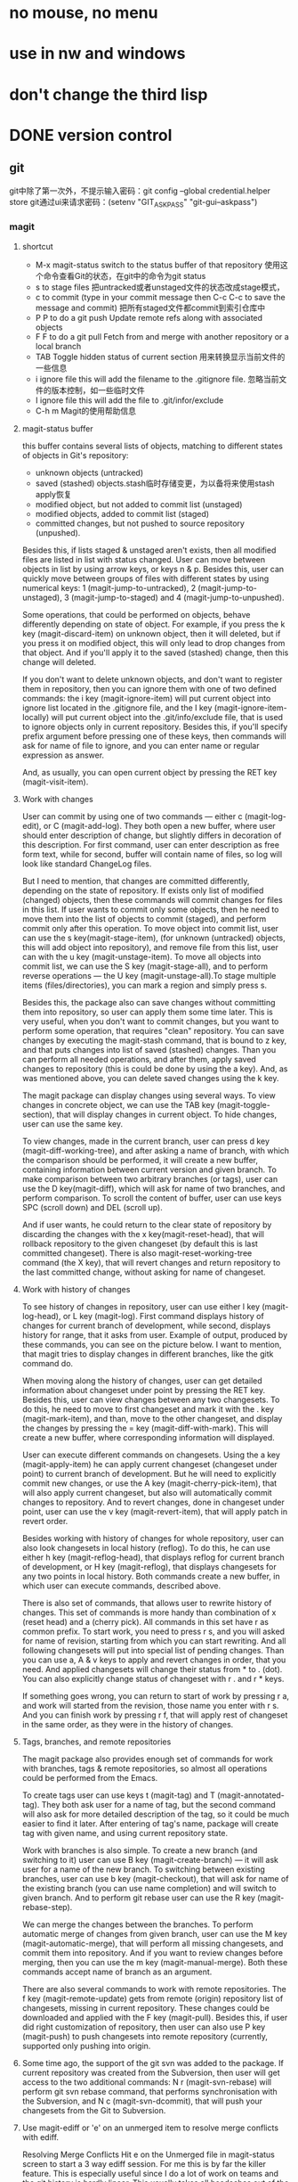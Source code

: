 * no mouse, no menu
* use in nw and windows
* don't change the third lisp






* DONE version control
** git
   git中除了第一次外，不提示输入密码：git config --global credential.helper store
   git通过ui来请求密码：(setenv "GIT_ASKPASS" "git-gui--askpass")
*** magit
**** shortcut
   - M-x magit-status switch to the status buffer of that repository 使用这个命令查看Git的状态，在git中的命令为git status
   - s to stage files 把untracked或者unstaged文件的状态改成stage模式，
   - c to commit (type in your commit message then C-c C-c to save the message and commit)  把所有staged文件都commit到索引仓库中
   - P P to do a git push Update remote refs along with associated objects
   - F F to do a git pull Fetch from and merge with another repository or a local branch
   - TAB  Toggle hidden status of current section 用来转换显示当前文件的一些信息
   - i ignore file this will add the filename to the .gitignore file. 忽略当前文件的版本控制，如一些临时文件
   - I ignore file this will add the file to .git/infor/exclude
   - C-h m Magit的使用帮助信息
     
**** magit-status buffer
    this buffer contains several lists of objects, matching to different states of objects in Git's repository:
    - unknown objects (untracked)
    - saved (stashed) objects.stash临时存储变更，为以备将来使用stash apply恢复
    - modified object, but not added to commit list (unstaged)
    - modified objects, added to commit list (staged)
    - committed changes, but not pushed to source repository (unpushed).
    Besides this, if lists staged & unstaged aren't exists, then all modified files are listed in list with status changed.
User can move between objects in list by using arrow keys, or keys n & p. Besides this, user can quickly move between groups of files with different states by using numerical keys: 1 (magit-jump-to-untracked), 2 (magit-jump-to-unstaged), 3 (magit-jump-to-staged) and 4 (magit-jump-to-unpushed).

	Some operations, that could be performed on objects, behave differently depending on state of object. For example, if you press the k key (magit-discard-item) on unknown object, then it will deleted, but if you press it on modified object, this will only lead to drop changes from that object. And if you'll apply it to the saved (stashed) change, then this change will deleted.

	If you don't want to delete unknown objects, and don't want to register them in repository, then you can ignore them with one of two defined commands: the i key (magit-ignore-item) will put current object into ignore list located in the .gitignore file, and the I key (magit-ignore-item-locally) will put current object into the .git/info/exclude file, that is used to ignore objects only in current repository. Besides this, if you'll specify prefix argument before pressing one of these keys, then commands will ask for name of file to ignore, and you can enter name or regular expression as answer.

	And, as usually, you can open current object by pressing the RET key (magit-visit-item).
	
**** Work with changes
	User can commit by using one of two commands — either c (magit-log-edit), or C (magit-add-log). They both open a new buffer, where user should enter description of change, but slightly differs in decoration of this description. For first command, user can enter description as free form text, while for second, buffer will contain name of files, so log will look like standard ChangeLog files.

	But I need to mention, that changes are committed differently, depending on the state of repository. If exists only list of modified (changed) objects, then these commands will commit changes for files in this list. If user wants to commit only some objects, then he need to move them into the list of objects to commit (staged), and perform commit only after this operation. To move object into commit list, user can use the s key(magit-stage-item), (for unknown (untracked) objects, this will add object into repository), and remove file from this list, user can with the u key (magit-unstage-item). To move all objects into commit list, we can use the S key (magit-stage-all), and to perform reverse operations — the U key (magit-unstage-all).To stage multiple items (files/directories), you can mark a region and simply press s.

	Besides this, the package also can save changes without committing them into repository, so user can apply them some time later. This is very useful, when you don't want to commit changes, but you want to perform some operation, that requires "clean" repository. You can save changes by executing the magit-stash command, that is bound to z key, and that puts changes into list of saved (stashed) changes. Than you can perform all needed operations, and after them, apply saved changes to repository (this is could be done by using the a key). And, as was mentioned above, you can delete saved changes using the k key.

	The magit package can display changes using several ways. To view changes in concrete object, we can use the TAB key (magit-toggle-section), that will display changes in current object. To hide changes, user can use the same key.

	To view changes, made in the current branch, user can press d key (magit-diff-working-tree), and after asking a name of branch, with which the comparison should be performed, it will create a new buffer, containing information between current version and given branch. To make comparison between two arbitrary branches (or tags), user can use the D key(magit-diff), which will ask for name of two branches, and perform comparison. To scroll the content of buffer, user can use keys SPC (scroll down) and DEL (scroll up).

	And if user wants, he could return to the clear state of repository by discarding the changes with the x key(magit-reset-head), that will rollback repository to the given changeset (by default this is last committed changeset). There is also magit-reset-working-tree command (the X key), that will revert changes and return repository to the last committed change, without asking for name of changeset.

**** Work with history of changes
	To see history of changes in repository, user can use either l key (magit-log-head), or L key (magit-log). First command displays history of changes for current branch of development, while second, displays history for range, that it asks from user. Example of output, produced by these commands, you can see on the picture below. I want to mention, that magit tries to display changes in different branches, like the gitk command do.

	When moving along the history of changes, user can get detailed information about changeset under point by pressing the RET key. Besides this, user can view changes between any two changesets. To do this, he need to move to first changeset and mark it with the . key (magit-mark-item), and than, move to the other changeset, and display the changes by pressing the = key (magit-diff-with-mark). This will create a new buffer, where corresponding information will displayed.

	User can execute different commands on changesets. Using the a key (magit-apply-item) he can apply current changeset (changeset under point) to current branch of development. But he will need to explicitly commit new changes, or use the A key (magit-cherry-pick-item), that will also apply current changeset, but also will automatically commit changes to repository. And to revert changes, done in changeset under point, user can use the v key (magit-revert-item), that will apply patch in revert order.

	Besides working with history of changes for whole repository, user can also look changesets in local history (reflog). To do this, he can use either h key (magit-reflog-head), that displays reflog for current branch of development, or H key (magit-reflog), that displays changesets for any two points in local history. Both commands create a new buffer, in which user can execute commands, described above.

	There is also set of commands, that allows user to rewrite history of changes. This set of commands is more handy than combination of x (reset head) and a (cherry pick). All commands in this set have r as common prefix. To start work, you need to press r s, and you will asked for name of revision, starting from which you can start rewriting. And all following changesets will put into special list of pending changes. Than you can use a, A & v keys to apply and revert changes in order, that you need. And applied changesets will change their status from * to . (dot). You can also explicitly change status of changeset with r . and r * keys.

	If something goes wrong, you can return to start of work by pressing r a, and work will started from the revision, those name you enter with r s. And you can finish work by pressing r f, that will apply rest of changeset in the same order, as they were in the history of changes.

**** Tags, branches, and remote repositories
	The magit package also provides enough set of commands for work with branches, tags & remote repositories, so almost all operations could be performed from the Emacs.

	To create tags user can use keys t (magit-tag) and T (magit-annotated-tag). They both ask user for a name of tag, but the second command will also ask for more detailed description of the tag, so it could be much easier to find it later. After entering of tag's name, package will create tag with given name, and using current repository state.

	Work with branches is also simple. To create a new branch (and switching to it) user can use B key (magit-create-branch) — it will ask user for a name of the new branch. To switching between existing branches, user can use b key (magit-checkout), that will ask for name of the existing branch (you can use name completion) and will switch to given branch. And to perform git rebase user can use the R key (magit-rebase-step).

	We can merge the changes between the branches. To perform automatic merge of changes from given branch, user can use the M key (magit-automatic-merge), that will perform all missing changesets, and commit them into repository. And if you want to review changes before merging, then you can use the m key (magit-manual-merge). Both these commands accept name of branch as an argument.

	There are also several commands to work with remote repositories. The f key (magit-remote-update) gets from remote (origin) repository list of changesets, missing in current repository. These changes could be downloaded and applied with the F key (magit-pull). Besides this, if user did right customization of repository, then user can also use P key (magit-push) to push changesets into remote repository (currently, supported only pushing into origin.

**** Some time ago, the support of the git svn was added to the package. If current repository was created from the Subversion, then user will get access to the two additional commands: N r (magit-svn-rebase) will perform git svn rebase command, that performs synchronisation with the Subversion, and N c (magit-svn-dcommit), that will push your changesets from the Git to Subversion.

**** Use magit-ediff or 'e' on an unmerged item to resolve merge conflicts with ediff. 
	Resolving Merge Conflicts Hit e on the Unmerged file in magit-status screen to start a 3 way ediff session. For me this is by far the killer feature. This is especially useful since I do a lot of work on teams and the git history is hardly linear. This usually takes all headaches out of the process.
	
    Magit will set up an ediff with three buffers A, B and C. A and B are the original (conflicting) files, and C is the conflicted merge.Use 'n'/'p' to move to the next/previous conflict, use 'a'/'b' to choose which changes (those in a A or B) should be the ones to keep in the merged file.You can always just switch to buffer C and edit what the merged version should look like.Once you're done resolving all conflicts, just hit 'q' to exit the ediff merging session, ediff will prompt you to save the changes to the merged file. Save them and then move on to the next unmerged file.Once you're done, just stage the resolved versions of the files and continue with your merge or rebase.
	After resolving the conflict, back to M-x magit-status and s on the Unmerge line will stage the result. Committing with c c prompts for a commit message prepared with the list of conflicting files and a relevant comment can be added explaining how the conflict was resolved.

**** magit-log (press l then press another l in magit-status), you can interact with every commit:
	RET to view relevant changes of a commit. A window dedicated to that commit is opened inside Emacs, with commit message and hunks. Press n to move to next hunk and p to move to previous hunk. If you want to jump to a hunk, just move point to that hunk and press RET! Magit can even jump to the exact location of the character in the hunk. magit-status is an excellent way to review your commit before pushing changes, because you can use all the editing power of Emacs in the magit-status buffer.
	
	For each hunk, you can press v to revert if you want to undo some change. After pressing v, magit-status is updated immeidately with the reverted changes and you can stage to amend the current commit. To amend, press C-c C-a. An Emacs window is opened for you to compose the commit message; after done composing, press C-c C-c to commit or C-c C-k to cancel. Then, magit-status shows you two commits: one is unpulled commit (the old commit before amending), one is unpushed commit (the new commit after amending). Press P to open magit-push popup: this buffer lists relevant arguments for pushing a commit. Enter -f to force push to override the old commit and finally press P again to push the new commit to override the old one. Well, if you don't like to amend, you can always push a revert commit.
	
	You can also perform interactive rebase with Magit: from magit-log (with beautiful presentation), move point to a commit you want to rebase. Press E on a commit you want to rebase. A buffer appears similar to when you run git rebase -i <commit_hash>that displays the relevant commits, but the buffer is also interactive. Instead of typing the full word "pick" to pick a commit, you can press k to kill a commit (the commit is crossed out), press e to edit a commit, M-p to move commit up and M-n to move commit down etc... there's a short note below specifies these bindings. After that, C-c C-c to start your interactive rebase session. Keep rebasing then press C-c C-a to amend, then move on to the next commit by pressing R: a menu asks for you to [C]ontinue, [A]bort or keep working in the current commit (I forgot they key binding). After you done your rebasing, force push to override the old commits to amend.

**** Magit branch manager is also very interactive. 
	From magit-status press b to open branch popup buffer; it lists arguments relevant to branch command. Then, press v to select a list of branches (or you can execute the stand alone magit-branch-manager) to open the branch manager. You can select branch simply by moving point to a branch then press RET! No more menially typing on the command line and press TAB. To delete a branch, move point to that branch and press k. As you can see, the same key binding has same meaning: kill, but in many different context. Similarly, D stands for Diff.

**** Precision staging I love git add -p but magit takes it to the next level. 
	After using TAB to expand the diff in the Unstaged area, you can use the usual emacs marking (C-SPC) to select what you want to stage! This is brilliant. For me, many times the diff blocks you can cycle through with n and p are too large or I have gone a while without committing and I'm trying to narrow down code to keep the commit germane. Being able to precisely mark a region and stage it is sooo nice. (edit: likewise, at the magit-status screen you can start a region and select all the filenames you specifically want to stage or unstage wholesale ...)

**** tutorial
- http://ergoemacs.org/emacs/emacs_magit-mode_tutorial.html
- http://jr0cket.co.uk/2012/12/driving-git-with-emacs-pure-magic-with.html.html
- http://jr0cket.co.uk/2012/12/driving-git-with-emacs-part-two-may-log.html.html
- http://magit.vc/manual/magit-refcard.pdf

**** key map
   - M-x magit-status switch to the status buffer of that repository 使用这个命令查看Git的状态，在git中的命令为git status
   - s to stage files 把untracked或者unstaged文件的状态改成stage模式，
   - c to commit (type in your commit message then C-c C-c to save the message and commit)  把所有staged文件都commit到索引仓库中
   - P P to do a git push Update remote refs along with associated objects
   - F F to do a git pull Fetch from and merge with another repository or a local branch
   - TAB  Toggle hidden status of current section 用来转换显示当前文件的一些信息
   - i ignore file this will add the filename to the .gitignore file. 忽略当前文件的版本控制，如一些临时文件
   - I ignore file this will add the file to .git/infor/exclude
   - C-h m Magit的使用帮助信息
   
   - TAB             magit-toggle-section
   - RET             magit-visit-item
   - C-w             magit-copy-item-as-kill
   - C-x             Prefix Command
   - ESC             Prefix Command
   - SPC             magit-show-item-or-scroll-up
   - !               magit-key-mode-popup-running
   - $               magit-display-process
   - +               magit-diff-larger-hunks
   - -               magit-diff-smaller-hunks
   - .               magit-mark-item
   - 0               magit-diff-default-hunks
   - 1               magit-show-level-1
   - 2               magit-show-level-2
   - 3               magit-show-level-3
   - 4               magit-show-level-4
   - :               magit-git-command
   - =               magit-diff-with-mark
   - ?               magit-describe-item
   - A               magit-cherry-pick-item
   - B               magit-key-mode-popup-bisecting
   - C               magit-add-log
   - D               magit-diff
   - E               magit-interactive-rebase
   - F               magit-key-mode-popup-pulling
   - G               magit-refresh-all
   - I               magit-ignore-item-locally
   - L               magit-add-change-log-entry-no-option
   - M               magit-key-mode-popup-remoting
   - P               magit-key-mode-popup-pushing
   - R               magit-rebase-step
   - S               magit-stage-all
   - U               magit-unstage-all
   - X               magit-reset-working-tree
   - ^               magit-goto-parent-section
   - a               magit-apply-item
   - b               magit-key-mode-popup-branching
   - c               magit-log-edit
   - d               magit-diff-working-tree
   - e               magit-ediff
   - f               magit-key-mode-popup-fetching
   - g               magit-refresh
   - h               magit-toggle-diff-refine-hunk
   - i               magit-ignore-item
   - k               magit-discard-item
   - l               magit-key-mode-popup-logging
   - m               magit-key-mode-popup-merging
   - n               magit-goto-next-section
   - o               magit-key-mode-popup-submodule
   - p               magit-goto-previous-section
   - q               magit-quit-session
   - r               magit-key-mode-popup-rewriting
   - s               magit-stage-item
   - t               magit-key-mode-popup-tagging
   - u               magit-unstage-item
   - v               magit-revert-item
   - w               magit-wazzup
   - x               magit-reset-head
   - z               magit-key-mode-popup-stashing
   - DEL             magit-show-item-or-scroll-down
**** TODO Unresolved [/]  
- compare two commit files;
- compare two files in different branch.
- compare two version;
**** Resolved  
- stage individual hunks and parts of hunks in a file.
	emacs init must specify: (prefer-coding-system 'utf-8)
*** git-gutter
** TODO ediff
(setq ediff-split-window-function (quote split-window-horizontally))  将其缺省打开模式改为左右：
* DONE max frame when startup
	(custom-set-variables
		'(initial-frame-alist (quote ((fullscreen . maximized)))))

* DONE modeline
** date time
** line, column
** uniquify file name
** which function
** mode
* DONE switch window
M+num
* [ ] switch buffer
** DONE ace jump buffering(C+x b)
** TODO helm-buffers-list(helm-mini)
** DONE C+x <left>/<right>

* DONE jump or back to recent postion (in buffer or between buffers)
(setq rj-ring-length 1000)
(require 'recent-jump)
(recent-jump-mode);;need hook position move functions 
(define-key global-map [f5] 'recent-jump-backward)
(define-key global-map [f6] 'recent-jump-forward)
* DONE browse dir(dired)
C+x d
* DONE highlight symbol(prev or next)
* DONE ace jump
(define-key global-map (kbd "C-c SPC") 'ace-jump-mode)
* DONE shift line up or down
M-up/down
* DONE line number
* DONE undo redo
(global-set-key (kbd "C-/") 'undo)
(global-set-key (kbd "C-?") 'redo)
* DONE go to last change
http://www.emacswiki.org/emacs/GotoChg
(require 'goto-chg)
(global-set-key (kbd "C-\\") 'goto-last-change)
* DONE undo/redo layout
Navigate window layouts with "C-c <left>" and "C-c <right>"
(global-set-key (kbd "C-x 4 u") 'winner-undo)
(global-set-key (kbd "C-x 4 r") 'winner-redo)
* DONE project(ile)
https://github.com/bbatsov/projectile
*** key(Interactive Commands)
Here's a list of the interactive Emacs Lisp functions, provided by Projectile:
| ;;Keybinding    | Description                                                                                                |
|-----------------+------------------------------------------------------------------------------------------------------------|
| ;;C-c p g       | Display a list of all files at point in the project. With a prefix argument it will clear the cache first. |
| ;;C-c p f       | Display a list of all files in the project. With a prefix argument it will clear the cache first.          |
| ;;C-c p F       | Display a list of all files in all known projects.                                                         |
| ;;C-c p s g     | Run grep on the files in the project.                                                                      |
| ;;M-- C-c p s g | Run grep on projectile-grep-default-files in the project.                                                  |
| ;;C-c p v       | Run vc-dir on the root directory of the project.                                                           |
|                 |                                                                                                            |
|-----------------+------------------------------------------------------------------------------------------------------------|
|                 |                                                                                                            |
| ;;C-c p 4 f     | Jump to a project's file using completion and show it in another window.                                   |
| ;;C-c p 4 g     | Jump to a project's file based on context at point and show it in another window.                          |
| ;;C-c p d       | Display a list of all directories in the project. With a prefix argument it will clear the cache first.    |
| ;;C-c p 4 d     | Switch to a project directory and show it in another window.                                               |
| ;;C-c p 4 a     | Switch between files with the same name but different extensions in other window.                          |
| ;;C-c p T       | Display a list of all test files(specs, features, etc) in the project.                                     |
| ;;C-c p l       | Display a list of all files in a directory (that's not necessarily a project)                              |
| ;;C-c p b       | Display a list of all project buffers currently open.                                                      |
| ;;C-c p 4 b     | Switch to a project buffer and show it in another window.                                                  |
| ;;C-c p 4 C-o   | Display a project buffer in another window without selecting it.                                           |
| ;;C-c p a       | Switch between files with the same name but different extensions.                                          |
| ;;C-c p o       | Runs multi-occur on all project buffers currently open.                                                    |
| ;;C-c p r       | Runs interactive query-replace on all files in the projects.                                               |
| ;;C-c p i       | Invalidates the project cache (if existing).                                                               |
| ;;C-c p R       | Regenerates the projects TAGS file.                                                                        |
| ;;C-c p j       | Find tag in project's TAGS file.                                                                           |
| ;;C-c p k       | Kills all project buffers.                                                                                 |
| ;;C-c p D       | Opens the root of the project in dired.                                                                    |
| ;;C-c p e       | Shows a list of recently visited project files.                                                            |
| ;;C-c p E       | Opens the .dirs-local.el file of the project.                                                              |
| ;;C-c p s s     | Runs ag on the project. Requires the presence of ag.el.                                                    |
| ;;C-c p !       | Runs shell-command in the root directory of the project.                                                   |
| ;;C-c p &       | Runs async-shell-command in the root directory of the project.                                             |
| ;;C-c p c       | Runs a standard compilation command for your type of project.                                              |
| ;;C-c p P       | Runs a standard test command for your type of project.                                                     |
| ;;C-c p t       | Toggle between an implementation file and its test file.                                                   |
| ;;C-c p 4 t     | Jump to implementation or test file in other window.                                                       |
| ;;C-c p z       | Adds the currently visited file to the cache.                                                              |
| ;;C-c p p       | Display a list of known projects you can switch to.                                                        |
| ;;C-c p S       | Save all project buffers.                                                                                  |
| ;;C-c p m       | Run the commander (an interface to run commands with a single key).                                        |
| ;;C-c p ESC     | Switch to the most recently selected Projectile buffer.                                                    |

If you ever forget any of Projectile's keybindings just do a:
C-hc p C-h
You can change the default keymap prefix C-c p like this:

(setq projectile-keymap-prefix (kbd "C-c C-p"))
It is also possible to add additional commands to projectile-command-map referenced by the prefix key in projectile-mode-map. You can even add an alternative prefix for all commands. Here's an example that adds super-p as the extra prefix:

(define-key projectile-mode-map (kbd "s-p") 'projectile-command-map)
You can also bind the projectile-command-map to any other map you'd like (including the global keymap). Prelude does this for its prelude-mode-map.

For some common commands you might want to take a little shortcut and leverage the fairly unused Super key (by default Command on Mac keyboards and Windows on Win keyboards). Here's something you can add to your Emacs config:

(define-key projectile-mode-map [?\s-d] 'projectile-find-dir)
(define-key projectile-mode-map [?\s-p] 'projectile-switch-project)
(define-key projectile-mode-map [?\s-f] 'projectile-find-file)
(define-key projectile-mode-map [?\s-g] 'projectile-grep)
Note that the Super keybindings are not usable in Windows. Emacs Prelude already adds those extra keybindings.
*** function:
- jump to a file in project
- jump to files at point in project
- jump to a directory in project
- jump to a file in a directory
- jump to a project buffer
- jump to a test in project
- toggle between files with same names but different extensions (e.g. .h <-> .c/.cpp, Gemfile <-> Gemfile.lock)
- toggle between code and its test (e.g. main.service.js <-> main.service.spec.js)
- jump to recently visited files in the project
- switch between projects you have worked on
- kill all project buffers
- replace in project
- multi-occur in project buffers
- grep in project
- regenerate project etags or gtags (requires ggtags).
- visit project in dired
- run make in a project with a single key chord
  
*** Basic setup
(projectile-global-mode)
If you're going to use the default ido completion it's extremely highly recommended that you install the optional 
flx-ido package, which provides a much more powerful alternative to ido's built-in flex matching.

*** Indexing method

Projectile has two modes of operation - one is portable and is implemented in Emacs Lisp(therefore it's native to Emacs and is known as the native indexing method) and the other relies on external commands like find, git, etc to obtain the list of files in a project.

Since the native indexing mode is much slower, by default the second method is used on all operating systems except Windows. To force the use of native indexing in operating systems other than Windows:

(setq projectile-indexing-method 'native)
To force the use of external indexing in Windows:

(setq projectile-indexing-method 'alien)
This can speed up Projectile in Windows significantly. The disadvantage of this method is that it's not well supported on Windows systems. If there's problem, you can always use native indexing mode.

*** Caching

**** Project files

Since indexing a big project is not exactly quick (especially in Emacs Lisp), Projectile supports caching of the project's files. The caching is enabled by default whenever native indexing is enabled.

To enable caching unconditionally use this snippet of code:

(setq projectile-enable-caching t)
At this point you can try out a Projectile command such as C-c p f (M-x projectile-find-file RET).

Running C-u C-c p f will invalidate the cache prior to prompting you for a file to jump to.

Pressing C-c p z will add the currently visited file to the cache for current project. Generally files created outside Emacs will be added to the cache automatically the first time you open them.

The project cache is persistent and will be preserved during Emacs restarts.

You can purge an individual file from the cache with M-x projectile-purge-file-from-cache or an entire directory with M-x projectile-purge-dir-from-cache.

**** File exists cache

Projectile does many file existence checks since that is how it identifies a project root. Normally this is fine, however in some situations the file system speed is much slower than usual and can make emacs "freeze" for extended periods of time when opening files and browsing directories.

The most common example would be interfacing with remote systems using TRAMP/ssh. By default all remote file existence checks are cached

To disable remote file exists cache that use this snippet of code:

(setq projectile-file-exists-remote-cache-expire nil)
To change the remote file exists cache expire to 10 minutes use this snippet of code:

(setq projectile-file-exists-remote-cache-expire (* 10 60))
You can also enable the cache for local file systems, that is normally not needed but possible:

(setq projectile-file-exists-local-cache-expire (* 5 60))

*** Using Projectile everywhere

If you want Projectile to be usable in every directory (even without the presence of project file):

(setq projectile-require-project-root nil)
This might not be a great idea if you start Projectile in your home folder for instance. :-)

*** Switching projects

When running projectile-switch-project (C-c p p) Projectile invokes the command specified in projectile-switch-project-action (by default it is projectile-find-file).

Depending on your personal workflow and habits, you may prefer to alter the value of projectile-switch-project-action:

projectile-find-file

This is the default. With this setting, once you have selected your project via Projectile's completion system (see below), you will remain in the completion system to select a file to visit. projectile-find-file is capable of retrieving files in all sub-projects under the project root, such as Git submodules. Currently, only Git is supported. Support for other VCS will be added in the future.

projectile-find-file-in-known-projects

Similar to projectile-find-file but lists all files in all known projects. Since the total number of files could be huge, it is beneficial to enable caching for subsequent usages.

projectile-find-file-dwim

If point is on a filepath, Projectile first tries to search for that file in project:

If it finds just a file, it switches to that file instantly. This works even if the filename is incomplete, but there's only a single file in the current project that matches the filename at point. For example, if there's only a single file named "projectile/projectile.el" but the current filename is "projectile/proj" (incomplete), projectile-find-file still switches to "projectile/projectile.el" immediately because this is the only filename that matches.

If it finds a list of files, the list is displayed for selecting. A list of files is displayed when a filename appears more than one in the project or the filename at point is a prefix of more than two files in a project. For example, if `projectile-find-file' is executed on a filepath like "projectile/", it lists the content of that directory. If it is executed on a partial filename like "projectile/a", a list of files with character 'a' in that directory is presented.

If it finds nothing, display a list of all files in project for selecting.

projectile-dired

(setq projectile-switch-project-action 'projectile-dired)
With this setting, once you have selected your project, the top-level directory of the project is immediately opened for you in a dired buffer.

projectile-find-dir

(setq projectile-switch-project-action 'projectile-find-dir)
With this setting, once you have selected your project, you will remain in Projectile's completion system to select a sub-directory of your project, and then that sub-directory is opened for you in a dired buffer. If you use this setting, then you will probably also want to set

(setq projectile-find-dir-includes-top-level t)
in order to allow for the occasions where you want to select the top-level directory.

*** Completion Options

**** Ido

By default Projectile uses ido as its completion system. ido is extremely popular and it is built into Emacs.

As already noted above if you're going to use the ido completion it's extremely highly recommended that you install the optional flx-ido package, which provides a much more powerful alternative to ido's built-in flex matching.

**** Basic (Emacs's default)

If you don't like ido and grizzl you can use regular completion:

(setq projectile-completion-system 'default)
You might want to combine default completion with icomplete-mode for optimum results.

**** Custom Completion Function

You can also set projectile-completion-system to a function:

(setq projectile-completion-system 'my-custom-completion-fn)
(setq projectile-completion-system
      (lambda (prompt choices)
        ;; ...
        ))
An example of a custom completion function is this one, which only show the file name (not including path) and if the file selected is not unique, another completion with names relative to project root appears.

**** Regenerate tags

To be able to regenerate a project's tags via projectile-tags-command, you should install and add to the PATH Exuberant Ctags instead of a plain ctags, which ships with Emacs distribution.

*** Ignoring files

If you'd like to instruct Projectile to ignore certain files in a project, when indexing it you can do so in the .projectile file by adding each path to ignore, where the paths all are relative to the root directory and start with a slash. Everything ignored should be preceded with a - sign. Alternatively, not having any prefix at all also means to ignore the directory or file pattern that follows. Here's an example for a typical Rails application:

-/log
-/tmp
-/vendor
-/public/uploads
This would ignore the folders only at the root of the project. Projectile also supports relative pathname ignores:

-tmp
-*.rb
-*.yml
-models
You can also ignore everything except certain subdirectories. This is useful when selecting the directories to keep is easier than selecting the directories to ignore, although you can do both. To select directories to keep, that means everything else will be ignored.

Example:

+/src/foo
+/tests/foo
Keep in mind that you can only include subdirectories, not file patterns.

If both directories to keep and ignore are specified, the directories to keep first apply, restricting what files are considered. The paths and patterns to ignore are then applied to that set.

*** Customizing project root files

You can set the values of projectile-project-root-files, projectile-project-root-files-top-down-recurring, projectile-project-root-files-bottom-up and projectile-project-root-files-functions to customize how project roots are identified.

To customize project root files settings:

M-x customize-group RET projectile RET

*** File-local project root definitions

If you want to override the projectile project root for a specific file, you can set the file-local variable projectile-project-root. This can be useful if you have files within one project that are related to a different project (for instance, Org files in one git repo that correspond to other projects).

*** Storing project settings

From project to project some things may differ even in same language - different coding styles, separate auto-completion sources, etc. If you need to set some variables according to selected project, you can use standard Emacs feature called Per-Directory Local Variables. To use it you must create file named .dir-locals.el inside project directory. This file must contain something like this:

((nil . ((secret-ftp-password . "secret")
         (compile-command . "make target-x")
         (eval . (progn
                   (defun my-project-specific-function ()
                     ;; ...
                     ))))
 (c-mode . (c-file-style . "BSD")))
The top-level alist member referenced with the key nil applies to the entire project. A key with the name eval will evaluate its arguments. In the example above, this is used to create a function. It could also be used to e.g. add such a function to a key map.

You can also quickly visit the the .dir-locals.el file with C-c p E (M-x projectile-edit-dir-locals RET).

Here are a few examples of how to use this feature with Projectile.

*** Configuring Projectile's Behavior

Projectile offers many customizable variables (via defcustom) that allows us to customize its behavior. Because of how dir-locals.el works, it can be used to set these customizations on a per-project basis.

You could enable caching for a project in this way:

((nil . ((projectile-enable-caching . t))))
If one of your projects had a file that you wanted Projectile to ignore, you would customize Projectile by:

((nil . ((projectile-globally-ignored-files . '("MyBinaryFile")))))
If you wanted to wrap the git command that Projectile uses to find list the files in you repository, you could do:

((nil . ((projectile-git-command . "/path/to/other/git ls-files -zco --exclude-standard"))))
If you want to use a different project name than how Projectile named your project, you could customize it with the following:

((nil . ((projectile-project-name . "your-project-name-here"))))

*** Configure a Project's Compilation, Test and Run commands

There are a few variables that are intended to be customized via .dir-locals.el.

for compilation - projectile-project-compilation-cmd
for testing - projectile-project-test-cmd
for running - projectile-project-run-cmd
They're all set to nil by default, but by setting them you'll override the default commands per each supported project type. These variables can be strings to run external commands or Emacs Lisp functions:

(setq projectile-test-cmd #'custom-test-function)

*** Idle Timer

Projectile can be configured to run the hook projectile-idle-timer-hook every time Emacs is in a project and has been idle for projectile-idle-timer-seconds seconds (default is 30 seconds). To enable this feature, run:

M-x customize-group RET projectile RET
and set projectile-enable-idle-timer to non-nil. By default, projectile-idle-timer-hook runs projectile-regenerate-tags. Add additional functions to the hook using add-hook:

(add-hook 'projectile-idle-timer-hook 'my-projectile-idle-timer-function)

*** Mode line indicator

By default the minor mode indicator of Projectile appears in the form " Projectile[ProjectName]". This is configurable via the custom variable projectile-mode-line, which expects a sexp like '(:eval (format " Proj[%s]" (projectile-project-name))).

The project name will not appear by default when editing remote files (via TRAMP), as recalculating the project name (this is done on every keystroke) is a fairly slow operation there.

*** Extensions

There are a number of packages that built on top of the basic functionality provided by Projectile:

helm-projectile provides Helm integration
persp-projectile provides perspective.el integration
projectile-rails provides extra functionality for Ruby on Rails projects

*** Caveats
Some operations like search (grep) depend (presently) on external utilities such as find.

http://iqbalansari.github.io/blog/2014/02/22/switching-repositories-with-magit/
* DONE change font size
  (global-set-key (kbd "C-=") 'text-scale-increase)
  (global-set-key (kbd "C--") 'text-scale-decrease)
* DONE theme, stripe
* DONE session
* DONE server mode
win7 shortcut menu regedit:
HKEY_CLASSES_ROOT\*\shell\Edit with Emacs\command
default value: "path\to\emacsclientw.exe" --no-wait --alternate-editor="path\to\runemacs.exe" "%1"
* DONE open recent files
(global-set-key "\C-x\ \C-r" 'recentf-open-files)
* DONE rotate buffer
M-x rotate-windows
* DONE covert code between dos and unit
;convert a buffer from dos ^M end of lines to unix end of lines
dos2unix
;vice versa
unix2dos
* DONE rectangle block矩形块操作
C-x r k cut 
C-x r y paste  
C-x r o insert rectangle block  
C-x r c clear  
C-x r t insert text
* DONE helm
** DONE key
| Key Binding | Command                         | Description                                                                                       |
| M-x         | helm-M-x                        | List commands                                                                                     |
| C-c i       | helm-imenu                      | list function                                                                                     |
| C-c h i     | helm-semantic-or-imenu          | Helm interface to semantic/imenu                                                                  |
| M-y         | helm-show-kill-ring             | Shows the content of the kill ring                                                                |
| C-x b       | helm-mini                       | Shows open buffers, recently opened files                                                         |
| C-c h o     | helm-occur                      | Similar to occur                                                                                  |
| C-x C-f/C-o | helm-find-files                 | The helm version for find-file, same as ffap                                                      |
| C-z/C-j/TAB | persistent action               | expand the name when helm-find-files                                                              |
| C-s         | helm-ff-run-grep                | Run grep from within helm-find-files                                                              |
| C-'         | ace-jump-helm-line              |                                                                                                   |
| M-i         | helm-swoop                      | When doing isearch, hand the word over to helm-swoop.(or:From helm-swoop to helm-multi-swoop-all) |
| M-I         | helm-swoop-back-to-last-point   |                                                                                                   |
| C-r         | helm-previous-line              | in swoop                                                                                          |
| C-s         | helm-next-line                  | in swoop                                                                                          |
| C-x <n>     |                                 | jumps to before the hightlighted line.                                                            |
| C-c <n>     |                                 | jumps to after the highlighted line.                                                              |
|             |                                 |                                                                                                   |
|-------------+---------------------------------+---------------------------------------------------------------------------------------------------|
|             |                                 |                                                                                                   |
| C-c h m     | helm-man-woman                  | Jump to any man entry                                                                             |
| C-c h /     | helm-find                       | Helm interface to find                                                                            |
| C-c h l     | helm-locate                     | Helm interface to locate                                                                          |
| C-c h a     | helm-apropos                    | Describes commands, functions, variables,                                                         |
| C-c h h g   | helm-info-gnus                  |                                                                                                   |
| C-c h h i   | helm-info-at-point              |                                                                                                   |
| C-c h h r   | helm-info-emacs                 |                                                                                                   |
| C-c h <tab> | helm-lisp-completion-at-point   | Provides a list of available functions                                                            |
| C-c h b     | helm-resume                     | Resumes a previous helm session                                                                   |
| C-h SPC     | helm-all-mark-rings             | Views content of local and global mark rings                                                      |
| C-c h r     | helm-regex                      | Visualizes regex matches                                                                          |
| C-c h x     | helm-register                   | Shows content of registers                                                                        |
| C-c h t     | helm-top                        | Helm interface to top                                                                             |
| C-c h s     | helm-surfraw                    | Command line interface to many web search engines                                                 |
| C-c h g     | helm-google-suggest             | Interactively enter search terms and get results from Google in helm buffer                       |
| C-c h c     | helm-color                      | Lists all available faces                                                                         |
| C-c h M-:   | helm-eval-expression-with-eldoc | Get instant results for emacs lisp expressions in the helm buffer                                 |
| C-c h C-,   | helm-calcul-expression          | Helm interface to calc                                                                            |
| C-c C-l     | helm-eshell-history             | Interface to eshell history                                                                       |
| C-c C-l     | helm-comint-input-ring          | Interface to shell history                                                                        |
| C-c C-l     | helm-mini-buffer-history        | Interface to mini-buffer history                                                                  |
grep in buffer:
helm-buffers-list, but it's almost the same as helm-mini. The only difference is that helm-buffers-list uses ido-virtual-buffers for listing recently used files, 
while helm-mini uses recentf.
All the C buffers are selected using the pattern *C. In the demo, I also select Tcl buffers with *Tcl and then switched back to C buffers with *C.
I only want to have buffers that contains only the string crash. To do that, I add a space, then add the pattern @crash. After the initial search pattern,
 I hand over the current highlighting buffer to helm-moccur (moccur with Helm interface) using C-s. Candidates can be filtered gradually by adding more pattern, i.e.
 I added memory to filtered down to buffers that contain the string "memory" among the buffers that are containing crash. 
You can also mark multiple with C-SPC or mark all buffers with M-a to search all listing buffers in helm-mini.
As you can see, as you filtered out, the number of candidates decreases, as displayed in the modeline.
At the end, there were 12 buffers remained as the result of filtering, down from the total 253 buffers.
** DONE persistent action
;; For find-file etc.
(define-key helm-read-file-map (kbd "TAB") 'helm-execute-persistent-action)
;; For helm-find-files etc.
(define-key helm-find-files-map (kbd "TAB") 'helm-execute-persistent-action)

persistent-action means execute an action without quitting helm-session.
If the source have no defined persistent-action defined, the first
action is executed instead.

The main persistent action is bound to C-z, however many sources have
other persistent actions bound to differents keys.

For `helm-find-files', on a regular file, first hit on C-z expand the
file name, second hit open the file and display buffer in the other
window and third hit kill the buffer (unless it was already open before
starting helm session).
While in `helm-find-files' session hit C-c ? for more infos
** DONE ace-jump-helm-line
(global-set-key (kbd "C-'") 'ace-jump-helm-line)
** DONE helm-occur(moccur)
(global-set-key (kbd "C-c h o") 'helm-occur)
** DONE helm-browse-killring
(global-set-key (kbd "M-y") 'helm-show-kill-ring)
** DONE helm-swoop
*** key
(require 'helm-swoop)
(global-set-key (kbd "M-i") 'helm-swoop)
(global-set-key (kbd "M-I") 'helm-swoop-back-to-last-point)
(global-set-key (kbd "C-c M-i") 'helm-multi-swoop)
(global-set-key (kbd "C-x M-i") 'helm-multi-swoop-all)

;; When doing isearch, hand the word over to helm-swoop
(define-key isearch-mode-map (kbd "M-i") 'helm-swoop-from-isearch)
;; From helm-swoop to helm-multi-swoop-all
(define-key helm-swoop-map (kbd "M-i") 'helm-multi-swoop-all-from-helm-swoop)

;; Move up and down like isearch
(define-key helm-swoop-map (kbd "C-r") 'helm-previous-line)
(define-key helm-swoop-map (kbd "C-s") 'helm-next-line)
(define-key helm-multi-swoop-map (kbd "C-r") 'helm-previous-line)
(define-key helm-multi-swoop-map (kbd "C-s") 'helm-next-line)

*** Feature
Culling all lines in buffer with your input
Highlight multiple matched pattern
Jumping line to line according to list buffer's move
Cache result until modifies the buffer
Go back to the last line
Multi separated line culling
Culling lines are editable
*** Usage
Now helm-swoop has several ways:

M-x helm-swoop when region active
M-x helm-swoop when the cursor is at any symbol
M-x helm-swoop when the cursor is not at any symbol
M-3 M-x helm-swoop or C-u 5 M-x helm-swoop multi separated line culling
M-x helm-multi-swoop multi-occur like feature
M-x helm-multi-swoop-all apply all buffers
C-u M-x helm-multi-swoop apply last selected buffers from the second time
M-x helm-multi-swoop-org apply to all org-mode buffers
M-x helm-multi-swoop-current-mode apply to all buffers with the same major-mode as the current buffer
M-x helm-swoop-same-face-at-point list lines have the same face at the cursor is on
During isearch M-i to hand the word over to helm-swoop
During helm-swoop M-i to hand the word over to helm-multi-swoop-all
While doing helm-swoop press C-c C-e to edit mode, apply changes to original buffer by C-x C-s
It's able to use words within a region or a word at symbol as search query when it called. Also use a keybind you set just type like M-i instead of M-x helm-swoop.

*** Edit mode
While doing helm-swoop type C-c C-e to enter the edit mode. Before enter the edit mode, you can choose some lines marked by C-SPC or M-SPC to edit. Apply changes to original buffer type C-x C-s.

*** Across multiple buffers

M-x helm-multi-swoop

Select any buffers by [C-SPC] or [M-SPC]
Press [RET] to start helm-multi-swoop
helm-multi-swoop

M-x helm-multi-swoop-all
Skip select phase and apply all buffers.

C-u M-x helm-multi-swoop
Skip select phase and apply last selected buffers, if you have done helm-multi-swoop before.

M-x helm-multi-swoop-org
Skip the select phase and apply to all org-mode buffers

M-x helm-multi-swoop-current-mode
Skip the select phase and apply to all buffers with the same major mode as the current buffer

*** Multiline behavior
M-4 M-x helm-swoop or C-u 4 M-x helm-swoop
** DONE linum-relative
(helm-linum-relative-mode 1)  enables linum-relative in helm. 
Helm buffers then display nine numbered candidates before an after the current selection (highlighted line).
C-x <n>  jumps to before, and  C-c <n>  jumps to after the highlighted line.
** DONE helm-projectile
*** key
| Key Binding | Command                                     | Description                                                  |
| C-c p h     | helm-projectile                             | Helm interface to projectile                                 |
|             | helm-projectile-switch-to-buffer            |                                                              |
|             | helm-projectile-find-file                   |                                                              |
|             | helm-projectile-switch-project              |                                                              |
| C-c p g     | helm-projectile-find-file-dwim              | Find file based on context at point                          |
|             |                                             |                                                              |
|-------------+---------------------------------------------+--------------------------------------------------------------|
| C-c p p     | helm-projectile-switch-project              | Switches to another projectile project                       |
| C-c p f     | helm-projectile-find-file                   | Lists all files in a project                                 |
| C-c p F     | helm-projectile-find-file-in-known-projects | Find file in all known projects                              |
| C-c p d     | helm-projectile-find-dir                    | Lists available directories in current project               |
| C-c p e     | helm-projectile-recentf                     | Lists recently opened files in current project               |
| C-c p a     | helm-projectile-find-other-file             | Switch between files with same name but different extensions |
| C-c p i     | projectile-invalidate-cache                 | Invalidate cache                                             |
| C-c p z     | projectile-cache-current-file               | Add the file of current selected buffer to cache             |
| C-c p b     | helm-projectile-switch-to-buffer            | List all open buffers in current project                     |
| C-c p s g   | helm-projectile-grep                        | Searches for symbol starting from project root               |
| C-c p s a   | helm-projectile-ack                         | Same as above but using ack                                  |
| C-c p s s   | helm-projectile-ag                          | Same as above but using ag                                   |
** CANCELED helm-ls-git
** BUG helm-gtags
helm-gtags-pop-stack cann't work.
* DONE ace-isearch
(global-set-key (kbd "C-f") 'isearch-forward)
* DONE isearch
search symbol at current point: C-s C-w / C- r C-w
* DONE ggtags
** Preparation
run gtags at root directory of source code.
** key
- "M-." ggtags-find-tag-dwim  to find the tag at point.
- "M-]" ggtags-find-reference
- "C-M-." ggtags-find-tag-regexp
- "M-," find next same name symbol
- "M-*" go to last postion(press M-. place)
When a search finds multiple matches, a buffer named *ggtags-global* is popped up and 
ggtags-navigation-mode is turned on to facilitate locating the right match. 
ggtags-navigation-mode makes a few commands in the *ggtags-global* buffer globally accessible:
- M-n Move to the next match.
- M-p Move to the previous match.
- M-} Move to next file.
- M-{ Move to previous file.
- M-= Move to the file where navigation session starts.
- M-< Move to the first match.
- M-> Move to the last match.
- C-M-s or M-s s Use isearch to find the match.
- RET Found the right match so exit navigation mode. Resumable by M-, (tags-loop-continue).
- M-* Abort and go back to the location where the search was started.
** find tag
M-.
** jump back
M-*
** find refrence
M-]
* DONE find file(ffap)
|               | ffap           | find file      |
|---------------+----------------+----------------|
| in projectile | C-c p g        | C-c p h        |
| no projectile | M-x ffap       | helm-find-file |
|               | helm-find-file |                |
* DONE visual-line-mode
(setq global-visual-line-mode t)
* DONE parentheses
** DONE hightlighting parentheses
(show-paren-mode t)
** DONE match
smartparens
* DONE moccur
same as helm-swoop, so i do not use it.
* DONE plugin(package) manager, update plugin
M-x package-refresh-contents RET
M-x package-install RET xxx RET
M-x package-list-packages RET
* DONE autocomplete
* DONE list
** DONE file
helm-projectile C-c p h
** DONE function
C-c i
* DONE emacs-zoom-window
(global-set-key (kbd "C-x C-z") 'zoom-window-zoom)
* ediff
Ediff 比较的项目有：( 可用 M-x 来启动 )
| 比较项目                                       | 说明                                                                                                                       |
| ediff-regions-linewise, ediff-regions-         | 询问两个缓冲区的名字，然后比较相应的区域。不过你只能在每一个缓冲区中选定一个区域，                                         |
|                                                | 而不能比较一个文件缓冲区的两个区域。                                                                                       |
| ediff-buffers                                  | 询问两个缓冲区的名字，然后比较                                                                                             |
| ediff-files                                    | 询问两个文件的名字，加载之，然后比较                                                                                       |
| ediff-windows-linewise, ediff-windows-wordwise | 让你选两个窗口，然后比较窗口的内容。 -linewise- 函数比 -wordwise- 函数要快，                                               |
|                                                | 但另一方面， -wordwise- 工作方式更好，尤其是小区域作业时。 -linewise- 一行一行地比较， -wordwise- 一个单词一个单词地比较。 |
一些Ediff 控制命令
在 control buffer 中，按键。
| 快捷键         | 命令                              | 说明                                                                 |
| q              | ediff-quit                        | 关闭 ediff control buffer， 并退出 ediff                             |
| Space 或 n     | ediff-next-difference             | 下一个差异处                                                         |
| Del 或 p       | ediff-previous-difference         | 上一个差异处                                                         |
| [n]j           | ediff-jump-to-difference          | 有数字前缀 [n] 修饰，第n个差异处,n可为负数                           |
| v 或 C-v       | ediff-scroll-vertically           | 所有缓冲区同步向下滚动                                               |
| V 或 M-v       | ediff-scroll-vertically           | 所有缓冲区同步向上滚动                                               |
| <              | ediff-scroll-horizontally         | 所有缓冲区同步向左滚动                                               |
| >              | ediff-scroll-horizontally         | 所有缓冲区同步向右滚动                                               |
| (vertical bar) | ediff-toggle-split                | 切换缓冲区布局方式, 水平和竖直                                       |
| m              | ediff-toggle-wide-display         | 在正常 frame 大小和最大化之间切换                                    |
| a              | ediff-copy-A-to-B                 | 把Buffer-A的内容复制到Buffer-B                                       |
| b              | ediff-copy-B-to-A                 | 把Buffer-B的内容复制到Buffer-A                                       |
| r a 或 r b     | ediff-restore-diff                | 恢复 Buffer-A 或 Buffer-B 差异区域中的被修改的内容                   |
| A 或 B         | ediff-toggle-read-only            | 切换 Buffer-A 或 Buffer-B 的只读状态                                 |
| g a 或 g b     | ediff-jump-to-difference-at-point | 根据光标在缓冲区中的位置，设置一个离它们最近的差异区域为当前活动区域 |
| C-l            | ediff-recenter                    | 恢复先前的所有缓冲区比较的高亮差异区。                               |
| !              | ediff-update-diffs                | 重新比较并高亮差异区域                                               |
| w a 或 w b     | ediff-save-buffer                 | 保存 Buffer-A 或 Buffer-B 到磁盘                                     |
| E              | ediff-documentation               | 打开 Ediff 文档                                                      |
| z              | ediff-suspend                     | 关闭 ediff control buffer, 只是挂起，可在以后恢复 ediff 状态         |
比较三个文件
此种需要大都发生在两个文件共有一个原始的文件。假设 C —> A, C —> B. A与B可能都对C进行了修改，你需要知晓，究竟A和B哪个对C做了什么修改。此时就需要比较三个文件了。
假如A有一部分内容，而在B中不存在，可能是下列两种情况之一：
- A 中增添了这部分内容
- B 中删除了这部分内容
你就应该比较A B C 三个文件来确定究竟是哪种情况。
操作
有两个函数
| 函数           | 说明           |
| ediff-files3   | 比较三个文件   |
| ediff-buffers3 | 比较三个缓冲区 |
具体操作
比较两个文件或缓冲区的所有操作，几乎都适于三个比较。不过在进行缓冲区差异区从A到B拷贝的操作略有不同：
| 快捷键 | 说明                        |
| cb     | 将 Buffer-C 拷贝到 Buffer-A |
| ab     | 将 Buffer-A 拷贝到 Buffer-B |
以此类推，在 Buffer-A , Buffer-B, Buffer-C之间的操作可以很容易猜出。
Ediff Session
你可能同时要比较好多对文件，你可以同时拥有多个 Ediff Session 。按 z 挂起当前 Ediff session ,然后启动另一个 Ediff session 就可以了。 此时，在 control buffer 中按 R 或是按下 M-x eregistry, 将会打开一个 *Ediff Registry* 的缓冲区，此缓冲区包含当前运行的所有 Ediff Sessions.可以选择一个 Ediff session 来进入。
合并文件
比较文件目录
与版本控制系统(VC) 一块儿工作
* map key in init-key.el
* cua, shift key for select.
https://www.zhihu.com/question/27478438/answer/59796810
(defun cua-or-multicursor ()
  (interactive)
  (if (use-region-p)
      (mc/edit-lines)
    (cua-rectangle-mark-mode)))
;; http://emacs.stackexchange.com/a/9916/514
(eval-after-load "multiple-cursors-core"
  (lambda ()
     (add-to-list 'mc--default-cmds-to-run-once 'cua-or-multicursor)))
* CANCELED flymake
* CANCELED tramp
* language mode
** c/c++
** txt
** org
* w3m open link
* speedbar
* dictionary
* CANCELED ido(disable), smex
** find file
** grep content
** switch
* TODO org
** TODO 1 配置
把下面几行加到 .emacs 文件里。后三行是为命令定义全局快捷键――请改成适合你自己的。
#+BEGIN_EXAMPLE
;; The following lines are always needed. Choose your own keys.
(add-to-list 'auto-mode-alist '("\\.org\\'" . org-mode))
(add-hook 'org-mode-hook 'turn-on-font-lock) ; not needed when global-font-lock-mode is on
(global-set-key "\C-cl" 'org-store-link)
(global-set-key "\C-ca" 'org-agenda)
(global-set-key "\C-cb" 'org-iswitchb)
#+END_EXAMPLE
设置之后，打开 .org 扩展的文件会自动进入 org 模式。

** 2 大纲
2.3 视图循环
大纲模式可以隐藏缓冲区里的部分正文。Org 用绑定到 TAB 和 S-TAB 上的两个全命令来改变视图。

| TAB             | 子树循环：当加上一个前缀参数时（C-u TAB），在下面的状态中改变当前子树的视图 |
|                 | FOLDED->CHILDREN->SUBTREE                                                   |
|                 | 当加上shift键时会触发全局的视图循环。                                       |
| S-TAB和C-u TAB  | 全局循环：使整个缓冲区在下列状态中循环                                      |
|                 | OVERVIEW->CONTENTS->SHOWALL                                                 |
| C-u C-u C-u TAB | 显示全部，包括drawers。                                                     | 
  
当 Emacs 刚打开文件时，全局的状态是 OVERVIEW，也即只有顶层的标题可见。这可以通过变量 org-startup-folded 来设置。
也可以通过 startup 关键字设置只对单个文件有效：
#+BEGIN_EXAMPLE
#+STARTUP: content
#+END_EXAMPLE

*** 折叠大纲

| 快捷键 | 命令         | 说明                                                               |
|--------+--------------+--------------------------------------------------------------------|
| S-TAB  | org-shifttab | 循环切换整个文档的大纲状态（三种状态：折叠，打开下一级，打开全部） |
|--------+--------------+--------------------------------------------------------------------|
| TAB    | org-cycle    | 循环切换光标所在大纲的状态                                         |

*** 在大纲之间移动

| 快捷键    | 命令 | 说明                        |
|-----------+------+-----------------------------|
| C-c C-n/p |      | 下/上一标题                 |
|-----------+------+-----------------------------|
| C-c C-f/b |      | 下/上一标题（仅限同级标题） |
|-----------+------+-----------------------------|
| C-c C-u   |      | 跳到上一级标题              |
|-----------+------+-----------------------------|
| C-c C-j   |      | 切换到大纲浏览状态          |

*** 基于大纲的编辑

| 快捷键                | 命令 | 说明                                                       |
|-----------------------+------+------------------------------------------------------------|
| M-RET                 |      | 插入一个同级标题                                           |
| M-S-RET               |      | 插入一个同级TODO 标题                                      |
| M-LEFT/RIGHT          |      | 将当前标题升/降级                                          |
| M-S-LEFT/RIGHT        |      | 将子树升/降级                                              |
| M-S-UP/DOWN           |      | 将子树上/下移                                              |
| C-c *                 |      | 将本行设为标题/正文                                        |
| C-c C-w               |      | 将子树或区域移动到另一标题处（跨缓冲区）                   |
| C-x n s/w             |      | 只显示当前子树/返回                                        |
| C-c C-x b             |      | 在新缓冲区显示当前分支（类似C-x n s)                       |
| C-c /                 |      | 只列出包含搜索结果的大纲，并高亮，支持多种搜索方式         |
| C-c C-c               |      | 取消高亮                                                   |
|-----------------------+------+------------------------------------------------------------|
| TAB（新的空的条目中） |      | 	如果新的条目中还没有文字，TAB 会调整到合适的级别。 |

** 3 文本列表
在大纲树的一项中，自定义格式的列表可以提供更多的组织结构，也使我们可以得到一个复先框列表（见 5.6 节［复先框］）。Org 模式可以处理这种列表，并且 HTML 导出器（见12章）也支持这种格式。

Org 能够识别有序列表、无序列表和描述列表。

无序列表项以‘-’、‘+’或者‘*‘开头。
有序列表项以‘1.’、‘1)’或者开头。
描述列表用‘::’将项和描述分开。
同一列表中的项的第一行必须缩进相同程度。当下一行的缩进与列表项的的开头的符号或者数字相同或者更小时，这一项就结束了。当所有的项都关上时，或者后面有两个空行时，列表就结束了。

当光标位于一项的第一行时（带有项标志符号的行），下面的命令将会作用于该项：

| TAB            | 折叠项                                                                                               |
| M-RET          | 在当前级别插入一个项，有前缀时是强制新建一个标题                                                     |
| M-S-RET        | 插入一个带有复先框的项（见 2.5 节［复先框］）                                                        |
| M-S-UP/DOWN    | 将当前项和它的子项向上/下移动（和相同的缩进的前/后一个项交换位置）。如果列表是有序的，数字会自动改变 |
| M-LEFT/M-RIGHT | 提升/降低项的缩进，不包含子项                                                                        |
| M-S-LEFT/RIGHT | 提升/降低项的缩进，包含子项                                                                          |
| C-c C-c        | 如果项中有复先框，就触发改变其状态。并且自动保持本项的符号与缩进在列表中的一致性                     |
| C-c -          | 循环改变将当前列表的项标志符号                                                                       |

** 4 表格
任何以‘|’为首个非空字符的行都会被认为是表格的一部分。’|‘也是列分隔符。
当你在表格内部输入 TAB、RET 或者 C-c C-c 时表格都会自动调整。TAB 会进入下一个区域（RET 进入下一行）并且创建一个新的行。
当按 TAB、S-TAB 或者 RET 将光标移动到其他区域时，区域中会自动填充一些空格。
表格的缩进程度可以在第一行设定。以’|-’开头的一行会作为一个水平分隔行，当它下次调整排列时会将‘-’扩展至填充整行。

*** 创建和转换表格

| 快捷键   | 命令 | 说明             |
|----------+------+------------------|
| C-c 竖线 |      | 创建或转换成表格 |

*** 调整和区域移动  

| 快捷键  | 命令 | 说明                           |
|---------+------+--------------------------------|
| C-c C-c |      | 调整表格，不移动光标           |
| TAB     |      | 移动到下一区域，必要时新建一行 |
| S-TAB   |      | 移动到上一区域                 |
| RET     |      | 移动到下一行，必要时新建一行   |

*** 编辑行和列

| 快捷键         | 命令 | 说明                             |
|----------------+------+----------------------------------|
| M-LEFT/RIGHT   |      | 移动列                           |
| M-UP/DOWN      |      | 移动行                           |
| M-S-LEFT/RIGHT |      | 删除/插入列                      |
| M-S-UP/DOWN    |      | 删除/插入行                      |
| C-c -          |      | 添加水平分割线                   |
| C-c RET        |      | 添加水平分割线并跳到下一行       |
| C-c ^          |      | 根据当前列排序，可以选择排序方式 |

** 5 待办事项
Org 模式并不用一个单独的文件来维持TODO列表。它是一些笔记的集合体，因为TODO列表是在你记录笔记的过程中逐渐形成的。
你Org模式下可以很容易地将树中的一项标记为一个TODO的项。用这种方式，信息内容不会冗余加倍，而且可以显示TODO项的上下文环境。
当然，这种处理待办事项的方式会将它们分散于各个笔记文件中。Org 模式提供了一些方法使我们可以把它们看作一个整体来处理。

*** 使用TODO状态
当标题以 TODO 开关时它就成为了一个 TODO 项，下面是一些使用 TODO 项的常用命令：

| C-c C-t      | 	将当前项的状态在（unmarked）->TODO->DONE 之间循环切换，同样的切换也可以在时间轴（timeline） 和议程（ agenda） 的缓冲区（buffer）中用 t 键“远程”进行 |   |
| S-RIGHT/LEFT | 	选择下一个/上一个 TODO 状态，与上面的循环方式相同。                                                                                                   |   |
| C-c / t      | 	在稀疏树中显示 TODO 项。将 buffer 折叠，但是会显示 TODO 项和它们所在的层次的标题。                                                                    |   |
| C-c a t      | 	显示全局 TODO 列表。从所有的议程文件中收集 TODO 项到一个缓冲区中。详见 10.3.2 节。                                                                    |   |
| S-M-RET      | 	在当前项下插入一个新的 TODO 项。                                                                                                                      |   |
|              |                                                                                                                                                               |   |
改变 TODO 的状态会触发标签改变。查看选项 org-todo-state-tags-triggers 的描述获得更多信息。

*** 多状态工作流程
你可以用 TODO 关键字来定义不同的状态，用以处理项，比如：
(setq org-todo-keywords
      '((sequence "TODO" "FEEDBACK" "VERIFY" "|" "DONE" "DELEGATED")))
竖直线将 TODO 关键字（还需要进一步的动作）和 DONE 状态（不需要进一步的动作）分隔开。如果你不给出竖直线，
最后一个状态会作为 DONE 状态。设置之后，C-c C-t 就会将状态从 TODO 转换到 FEEDBACK，再转换到 VERIFY，最后到 DONE 和 DELEGATED。

有时你可能希望同时使用几个不同的 TODO 状态集合。例如，你可能想要一个基本的 TODO/DONE，以及一个修改 bug 的工作流程和
一个隔开的状态来表示取消的项目（既还是 DONE，也不需要进一步的动作），你可以这样设置：
#+BEGIN_EXAMPLE
(setq org-todo-keywords
      '((sequence "TODO(t)" "|" "DONE(d)")
        (sequence "REPORT(r)" "BUG(b)" "KNOWNCAUSE(k)" "|" "FIXED(f)")
        (sequence "|" "CANCELED(c)")))
#+END_EXAMPLE
关键字应该各不相同，这样对于一个选项 Org 才知道该用哪个状态序列（集合）。例子中也给出了快速使用一个关键字的方法，
就是在关键字后面括号中给出快捷字母——当用 C-c C-t时，会询问，让你输入一个字母。

要定义只在一个文件中有效的 TODO 关键字，可以在文件中任意地方给出下面的文本：
#+BEGIN_EXAMPLE
#+TODO: TODO(t) | DONE(d)
#+TODO: REPORT(r) BUG(b) KNOWNCAUSE(k) | FIXED(f)
#+TODO: | CANCELED(c)
#+END_EXAMPLE

当改变这些行中的一行后，光标停留在改变行上，用 C-c C-c 让改变生效。

*** 进度日志
当你改变一个 TODO 状态为 DONE 时，或者当你每次改变一个 TODO 项的状态时，Org 都会自动记录时间戳或者作一个记录。这是高度可配置的。
可以基于每一个关键字进入设置，并且可以定位到一个文件甚至子树。

**** 完成的项目

最基本的日志功能是跟踪一个特定项目的完成。这可以这样实现：
(setq org-log-done 'time)
这时当你将一个项目从一个 TODO（未完成）状态改变为一个完成状态时，标题下面就会插入一行 “CLOSED:[timestamp]”。
如果你想和时间戳一起作一个记录，用：
(setq org-log-done 'note)
这时会提示你输入一个记录（note），并将它保存在标题为“Closing Note”项目之下。

**** 跟踪TODO状态变化

你可能想跟踪 TODO 状态的变化。可以只记录一个时间戳，也可以为变化作一个带时间戳的记录。记录会被插入到标题之后形成列表。
当有很多记录之后，你可能希望将记录取出放到抽屉里。通过定制变量 org-log-into-drawer 可以实现这个功能。 
对于状态记录，Org 可以实现基于每个状态关键字的设置。实现方法是在每个后的括号中指定“！”（记录时间戳）或“@”（作一个记录）。例如：
#+BEGIN_EXAMPLE
#+TODO: TODO(t) WAIT(w@/!) | DONE(d!) CANCELED(c@)
#+END_EXAMPLE
将会设置 TODO 关键字和快速访问字母，以及当一个项目设为 DONE 时，会记录时间戳，当状态变为 WAIT 或 CANCELED 时，会作一个记录。
这个语法也适用于变量 org-todo-keywords。

*** 优先级
如果你广泛地使用 Org 模式，这样你就会有大量的 TODO 项。给它们设定优先级就很有必要。可以在 TODO 项的标题中加入一些标记（cookie）来设置它们的优先级，像这样：

Org模式支持三个优先级别：’A‘、’B‘和’C‘。’A‘是最高级别，如不指定，’B‘是默认的。优先级只在议程中有用。

| C-c ,  | 设置当前标题的优先级。按^^^选择一个级别，或者SPC删除标记（cookie）。 |
| S-UP   |                                                                      |
| S-Down | 增加/减少当前标题的优先级。                                          | 
  
*** 任务细分
很多时候将一个大的任务分成几个的易于完成的小任务是明智的。你可以通过在TODO项目下新建一个大纲树，并在子树上标记子任务来实现这个功能。
为了能对已经完成的任务有个大致的了解，你可以在标题的任何地方插入‘[/]’或者‘[%]’。当每个子任务的状态变化时，或者当你在标记上按 C-c C-c时，这些标记状态也会随之更新。例如：

#+BEGIN_EXAMPLE
 * Organize Party [33%]
 ** TODO Call people [1/2]
 *** TODO Peter
 *** DONE Sarah
 ** TODO Buy food
 ** DONE Talk to neighbor
 #+END_EXAMPLE

*** 复选框
当纯文本中的项以‘[]’开头时，就会变成一个复选框。复选框不会包含在全局 TODO 列表中，所以它们很适合地将一个任务划分成几个简单的步骤。下面是一个复选框的例子：

#+BEGIN_EXAMPLE
 * TODO Organize party [1/3]
  - [-] call people [1/2]
    - [ ] Peter
    - [X] Sarah
  - [X] order food
  - [ ] think about what music to play
#+END_EXAMPLE

复选框是分层工作的。所以如果一个复选框项目如果还有子复选框，触发子复选框将会使该复选框变化以反映出一个、多个还是没有子复选框被选中。

下面是处理复选框的命令：

| C-c C-c | 	触发复选框的状态或者（加上前缀）触发复选框的的存在状态。       |
| M-S-RET | 	增加一个带有复选框的项。这只在光标处于纯文本列表项中才起使用。 |

** 6 标签
要为交叉相关的信息提供标签和上下文，一个不错的方法是给标题分配标签。Org 模式能够广泛地支持标签。
每一个标题都能包含多个标签，它们位于标题的后面。标签可以包含字母，数字， ‘_’ 和 ‘@’ 。
标签的前面和后面都应该有一个冒号，例如，“:work:”。可以指定多个标签，就像“:work:urgent:”。
标签默认是粗体，并和标题具有相同的颜色。

*** 6.1 标签继承
标签具有大纲树的继承结构。如果一个标题具有某个标签，它的所有子标题也会继承这个标签。例如，在列表

#+BEGIN_EXAMPLE
 * Meeting with the French group     :work:
 ** Summary by Frank                 :boss:notes:
 *** TODO Prepare slides for him     :action:
#+END_EXAMPLE

中,尽管没有明确标出,最后一个标题会有标签“:work:”，“:boss:”，“:note:”，和“:action”。
你也可以设定一个标签让所有的标题都继承，就好像标签在包含整个文件的第零级标题中指定了一样。用下面的方法：

#+BEGIN_EXAMPLE
#+FILETAGS: :Peter:Boss:Secret:
#+END_EXAMPLE

*** 6.2 设置标签
在标题后可以很容易地输入标签。在冒号之后，M-TAB 可以补全标签。也有一些专门的命令用于输入标签：

| C-c C-q | 	为当前标题输入标签。Org 模式既支持补全，也支持单键接口来设置标签，见下文。回车之后，标签会被插入，并放到第 org-tags-column 列。如果用前缀 C-u，会把当前缓冲区中的所有标签都对齐到那一列，这看起来很酷。 |
| C-c C-c | 	当光标处于标题上时，这个命令同C-c C-q。                                                                                                                                                                 |

Org 支持基于一个标签列表来插入标签。默认情况这个列表是动态构建的，包含了当前缓冲区中使用过的所有标签。
你也可以通过变量 org-tag-alist 在全局设定一个标签的硬列表（hard list）。
另外，对于某个特定文件你也可以用下面这几行设置一个默认列表：

#+BEGIN_EXAMPLE
#+TAGS: @work @home @tennisclub
#+TAGS: laptop car pc sailboat
#+END_EXAMPLE

默认 Org 模式用一个迷你缓冲区补全设施来输入标签。另外，它也实现了一个更快速，称为 快速标签选择 （ fast tag selection ）的标签选择方法。
这使得你只用按一次键就可以选择或者取消一个标签。为了使它能很好地工作，需要为常用的标签赋唯一的值。
你可以在你的“.emacs”文件中通过设置变量 org-tag-alist 作全局设定。
例如，如果你需要在不同的文件中经常要给条目添加标签“:@home:”，这时你就可以像这样设置：

#+BEGIN_EXAMPLE
(setq org-tag-alist '(("@work" . ?w) ("@home" . ?h) ("laptop" . ?l)))
#+END_EXAMPLE

如果标签只用于当前正在处理的文件，那么你可以这样设置标签选项行：

#+BEGIN_EXAMPLE
#+TAGS: @work(w) @home(h) @tennisclub(t) laptop(l) pc(p)
#+END_EXAMPLE

*** 6.3 标签查找
一旦标签体系设置好，就可以用来收集相关联的信息到指定列表中。

| C-c \   |                                                                                                                                 |
| C-c / m | 	用匹配标签搜索的所有标题构造一个稀疏树。带前缀参数C-u时，忽略所有还是TODO行的标题。                                     |
| C-c a m | 	用所有议程文件匹配的标签构造一个全局列表。见第 10.3.3 节。                                                              |
| C-c a M | 	用所有议程文件匹配的标签构造一个全局列表，但只搜索 TODO 项，并强制搜索所有子项（见变量 org-tags-match-listsublevels）。 |

这些命令都会提示输入字符串，字符串支持基本的逻辑去处。像“+boss+urgent-project1”，是搜索所有的包含标签“boss”和“urgent”但不含“project1”的项；
而 “Kathy|Sally”，搜索标签包含“Kathy”或者“Sally”和项。搜索字符串的语法很丰富，支持查找TODO关键字、条目级别和属性。更详细的介绍和例子，见第 10.3.3 节

** 7 属性
属性是一些与条目关联的键值对。它们位于一个名为 PROPERTIES 的特殊抽屉中。第一个属性都单独一行，键在前（被冒号包围），值在后：

#+BEGIN_EXAMPLE
 * CD collection
 ** Classic
 *** Goldberg Variations
    :PROPERTIES:
    :Title:    Goldberg Variations
    :Composer: J.S. Bach
    :Publisher: Deutsche Grammophon
    :NDisks:   1
    :END:
#+END_EXAMPLE

通过设置属性 “:Xyz_ALL:” ，你可以为属性 “:Xyz:” 设置所有合法的值。这个特定的属性是有 继承性 的，
即，如果你是在第 1 级别设置的，那么会被应用于整个树。当合法的值设定之后，设置对应的属性就很容易了，并且不容易出现打字错误。
用CD唱片集为例，我们可以预定义发行商和盒中的光盘数目：
#+BEGIN_EXAMPLE
 * CD collection
  :PROPERTIES:
  :NDisks_ALL: 1 2 3 4
  :Publisher_ALL: "Deutsche Grammophon" Philips EMI
  :END:
#+END_EXAMPLE

也可以在全局设置 org-global-properties ，或者在文件级别设置：
#+BEGIN_EXAMPLE
#+PROPERTY: NDisks_ALL 1 2 3 4
#+END_EXAMPLE

| C-c C-x p | 	设置一个属性。会询问属性名和属性值。 |
| C-c C-c d | 	从当前项中删除一个属性。             |
|           |                                              |

要基于选择的属性创建稀疏树或者特殊列表，跟标签搜索的命令相同（见第6.3节）。搜索字符串的语法在第10.3.3节中详述。

** 8 日期和时间
为了支持工程的计划，TODO 项可以标记上日期和/或时间。带有日期和时间信息的特定格式的字符串在 Org 模式中称为时间戳。

*** 8.1 时间戳
时间戳是一个具有特定格式的日期（可能带有时间和时间段）说明，例如 ~ 2005-10-01~ Tue ， ~ 2003-09-16~ Tue 09:39 ，
或者 ~ 2003-09-16~ Tue 12:00-12:30 。 
时间戳可以出现在树条目的标题和正文的任何地方。它能使条目只在特定的日期才出现在议程列表中。（见第 10.3.1 节）我们区分为：

**** 普通时间戳；事件；约会

一个简单的时间戳只是给一个条目加上时间和日期。这跟在纸质的议程上写下约会和事件是一样的。

#+BEGIN_EXAMPLE
 * Meet Peter at the movies <2006-11-01 Wed 19:15>
 * Discussion on climate change <2006-11-02 Thu 20:00-22:00>
#+END_EXAMPLE

**** 具有时间间隔的时间戳

一个时间戳可以包含一个时间间隔，表示事件不只在指定的时间发生，还在每隔一个特定的时间如 N 天（d）、周（w）、月（m）或者年（y）之后重复发生。
下面的事件每周二在议程中显示：

#+BEGIN_EXAMPLE
 * Pick up Sam at school <2016-02-03 周三 12:30 +1w>
#+END_EXAMPLE

**** 日记样式的 sexp 条目

为了能定义更复杂的时间，Org 模式支持 Emacs 日历/日记包（calendar/diary package）中的日记条目。例如：
#+BEGIN_EXAMPLE
 * The nerd meeting on every 2nd Thursday of the month
  <%%(diary-float t 4 2)>
#+END_EXAMPLE

**** 时间/日期段

两个时间戳用‘–’连接起来就定义了一个时间段：
#+BEGIN_EXAMPLE
 * Meeting in Amsterdam
   <2004-08-23 Mon>--<2004-08-26 Thu>
#+END_EXAMPLE

**** 非激活的时间戳

跟普通时间戳一样，但是这里是方括号而不是尖括号。这种时间戳是未激活的，它 不 会让一个条目显示在议程中。
#+BEGIN_EXAMPLE
 * Gillian comes late for the fifth time [2006-11-01 Wed]
#+END_EXAMPLE

*** 8.2 创建时间戳
时间戳要有特定的格式，这样才能被Org模式识别。下面的命令可以用来正确地处理时间戳的格式。

| C-c .        | 	询问日期并输入正确的时间戳。当光标处理一个时间戳之上时，是修改这个时间戳，而不是插入一个新的。如果这个命令连用再次，就会插入一个时间段。加上前缀会附带当前时间。                                                   |
| C-c !        | 	功能同C-c .，但是插入的是一个未激活的时间戳。                                                                                                                                                                      |
| S-LEFT/RIGHT | 	将光标处理的时间戳改变一天。                                                                                                                                                                                       |
| S-UP/DOWN    | 	改变时间戳中光标下的项。光标可以处在年、月、日、时或者分之上。当时间戳包含一个时间段时，如 “15:30-16:30”，修改第一个时间，会自动同时修改第二个时间，以保持时间段长度不变。想修改时间段长度，可以修改第二个时间。 |
 
当 Org 模式询问时间/日期时，能接收任何包含时间和/或日期的字符串，它能根据当前的时间日期智能地分析字符串，从而得到没有指明的信息。
你也可以用弹出的日历中选择日期。想完整地了解时间/日期询问的工作方式，可以参考手册

*** 8.3 截止期限和计划安排
时间戳前面可以加一些关键字来协助计划安排。

**** 截止期限

意义：任务（大多数情况都会是一个TODO项，当然也可以不是）应该完成的日期。

|C-c C-d|在标题下面一行插入一个带有“DEADLINE”关键字的时间戳。|

在 截止日期 ， 任务 会列在 议程 中。另外， 今天的议程 会在任务到期 orgdeadline-warning-days 天前对即将即将到期以及已经过期的任务给出提醒，直到任务被标记为 DONE。
例如：
#+BEGIN_EXAMPLE
 *** TODO write article about the Earth for the Guide
    The editor in charge is bbdb:Ford Prefect
    DEADLINE: <2004-02-29 Sun>
#+END_EXAMPLE

**** 日程安排

意义：你计划在给定的那个日期开始进行那项任务。

| C-c C-s | 在标题下面插入一个带有“SCHEDULED”关键字的时间戳。 |

在给定的日期标题会列在议程中。另外，对于过期的日程安排会在编辑为 今天 并给出提醒，直到被标记为 DONE。也就是说，任务会自动推迟日期直到它被完成。

#+BEGIN_EXAMPLE
 *** TODO Call Trillian for a date on New Years Eve.
    SCHEDULED: <2004-12-25 Sat>
#+END_EXAMPLE

有些任务需要一再重复出现。Org 模式在截止期限、计划安排和普通时间戳中用所谓的中继器来管理这种任务。在下面的例子中：

#+BEGIN_EXAMPLE
 ** TODO Pay the rent
   DEADLINE: <2005-10-01 Sat +1m>
#+END_EXAMPLE

+1m 是一个中继器；上面的意思是任务有一个截止期限 ~ 2005-10-01~ ，并从这个日期开始每月都重复出现。

*** 8.4 记录工作时间
使用 Org 可以记录在一个工程中花在某些特定任务上的时间。

| C-c C-x C-i     | 开始当前条目的计时（clock-in）。这会插入一个 CLOCK 关键字和一个时间戳。加上 C-u 前缀，从当前已经计时的任务中选择任务。 |   |
| C-c C-x C-o     | 停止计时（clock-out）。这会在开始计时的地方插入另一个时间戳。它会直接计算使用时间并插入到时间段的后面如 “=> HH:MM”。 |   |
| C-c C-x C-e     | 为当前的计时任务更新进度。                                                                                             |   |
| C-c C-x C-x     | 取消当前的计时。当你误操作打开一个计时时，或者转而去做其他事情时，这个命令就很有用。                                   |   |
| C-c C-x C-j     | 跳转到包含当前正在运行的计时的任务条目。用 C-uf前缀从当前计时的任务中选择。                                            |   |
| C-c C-x C-r     | 在当前文件插入一个包含像 Org 表格一样的计时报告的动态块。当光标正处于一个存在的块上时，更新它。                        |   |
|                 | #+BEGIN: clocktable :maxlevel 2 :emphasize nil :scope file                                                             |   |
|                 | #+END: clocktable                                                                                                      |   |
|                 | 如何定制视图，见手册                                                                                                   |   |
| C-c C-c	 | 在一个已经存在的计时表格之上时，更新它。 更新动态块。光标需要置于动态块 #+BEGIN 这行。                                 |   |
"/"键可能会在时间轴（见第 10.3.4 节）和议程（见第 10.3.1 节）中使用来查看一天中处理和关闭了哪些任务。
** TODO 9 捕获——转发——存档
任何组织系统都有一个重要功能，就是能捕获新的灵感或者任务，并将相关的引用材料与之联系起来。Org 提供了一个捕获过程来创建任务。
它将与一个任务相关的文件（附件）保存在一个特定的目录下。在系统中，任务和项目经常移动。将整个项目树保存到一个归档文件中可以保持系统简洁快速。

*** 9.1 捕获
Org 的获取一个新条目的方法很大程序上受 John Wiegley 的 excellent remem-ber package 的影响。
它使得你可以在工作流程中中断一小会儿来存贮一个简短的笔记。Org可以为新条目定义模板，并将它们与不同的目标文件关联起来以保存笔记。

**** 设定截取位置

下面的定制为笔记设置了一个默认的目标文件，并为捕获新的任务定义了一个全局快捷键。
#+BEGIN_EXAMPLE
(setq org-default-notes-file (concat org-directory "/notes.org"))
(define-key global-map "\C-cc" 'org-capture)
#+END_EXAMPLE

**** 截取的使用

| C-c c   | 启动一个捕获过程。进入一个窄的间接缓冲区来编辑条目。                   |
| C-c C-c | 一旦完成捕获信息的输入，可以用C-c C-c 返回之前的窗口，继续中断的工作。 |
| C-c C-w | 将条目保存到一个接收地址（见第2节）并结束。                            |
| C-c C-k | 取消捕获过程，返回之前的状态。                                         |

**** 捕获模板

用可以用不同的模板来做不同的捕获笔记，并将它们保存到不同的地方。
例如，你想将新任务保存到文件“TODO.org”的“Tasks”标题下，而将日记项目保存到“journal.org”中一个时间树中。
你可以：
#+BEGIN_EXAMPLE
(setq org-capture-templates
      '(("t" "Todo" entry (file+headline "~/org/gtd.org" "Tasks")
         "* TODO %?\n %i\n %a")
        ("j" "Journal" entry (file+datetree "~/org/journal.org")
         "* %?\nEntered on %U\n %i\n %a")))
#+END_EXAMPLE

其中，第一个字符串是模式的关键字，第二个字符串是简短的描述信息。接着是条目的类型和保存笔记的目标地址。
最后是模板本身，它利用%作转义符基于时间和上下文来填充一些信息。

当你调用 M-x org-capture 时，Org 提示输入一个键来选择模板（如果你有多个模板），然后就会给出像这样的内容：
#+BEGIN_EXAMPLE
 * TODO
 [[file:link to where you were when initiating capture]]
#+END_EXAMPLE

在扩展模板时，可以用%转义符进行动态地插入内容。下面是一些可以使用的项，查看手册获得更多的选项。11

| %a     | 注解，通常是由 org-store-link 创建的链接 |
| %i     | 初始化内容，当记忆时区域被C-u调用        |
| %t     | 时间戳，只是日期                         |
| %T     | 带有日期和时间的时间戳                   |
| %u，%U | 同上，但是时间戳不激活                   |

*** 9.2 转送笔记
当你回顾捕获的数据时，可以想把其中的一些条目转送到另一列表中，比如说到一工程项目。剪切，查找正确的地址，然后再粘贴笔记，这就似乎有些麻烦。
为了简化这个过程，可以用专门的命令：

| C-c C-w         | 	转送光标处的条目或者区域。这个命令会提供一些目标地址供选择,你可以通过补全功能选择一个。条目（或者区域中的所有条目）就会作为一个子项填充到目标标题下。 |
|                 | 默认情况下，当前缓冲区的一级标题会被作为转送的目标，你可以通过设置给出跨多个文件的复杂的定义。详见变量 org-refile-targets 的描述。                            |
| C-u C-c C-w     | 	借助于转送功能的接口来跳转到一个标题。                                                                                                                |
| C-u C-u C-c C-w | 	跳转到 org-refile 最后转送子树所到的地方。                                                                                                            |

*** 9.3 归档
当一个用（子）树表示的工程完成后，你可能想把它移走，不让它再在议程里显示。归档能使你的工作文件变得简洁，并能使议程视图构造等全局搜索保持高效。
最常用的归档命令是将工程树移到另一个文件——归档文件。

| C-c C-x C-a                  | 用变量 orgarchive-default-command 指定的命令归档当前的项。 |
| C-c C-x C-s 或者简化为 C-c $ | 将光标处的子树归档至 org-archive-location 指定的位置。     |

默认的归档位置是当前文件同目录下，名为当前文件名后加 “_archive” 的文件。例子和设置位置的方法见变量 org-archivelocation 的帮助信息。
下面是一个在缓冲区内设置该变量的方法：
#+BEGIN_EXAMPLE
#+ARCHIVE: %s_done::
#+END_EXAMPLE

** TODO 10 议程视图
根据 Org 的工作方式，TODO 项、时间戳和带标签的标题分散在一个或者多个文件中。
为了能够查看某一天的项目或者事件，信息必须收集在一起，以一种的有条理方式排序、显示。有几种不同的视图，见下文。

收集的信息在一个专门的议程缓冲区中显示。这个缓冲区是只读的，但是提供了一些命令可以访问原 Org 文件中对应的条目，并且可以远程地编辑这些文件。
从议程缓冲区中远程编辑是说，比如，你可以在议程缓冲区中改变标题和约会的日期。议程缓冲区中使用的命令在第 10.4 节列出。

*** 10.1 议程文件
显示的信息通常是从各个议程文件中收集来的，这样文件在变量 org-agenda-files 中列出。你可以在你的emacs初始化文件(.emacs)里加入如下几行：
#+BEGIN_EXAMPLE
 (setq org-agenda-files (list "~/org/work.org"
                            "~/org/school.org"
                             "~/org/home.org"))
#+END_EXAMPLE

| C-c [ | 将当前文件加入到议程文件列表中。当前文件会被加到列表的前面。如果文件已经在列表中，会被移到前面。带有前缀时，文件添加/移到到后面。 |
| C-c ] | 将当前文件从议程文件列表中删除。                                                                                                  |
| C-,   | 遍历议程文件列表，依次访问其中的每一个文件。                                                                                      |

*** 10.2 议程调度器
视图是通过议程调试器创建的，通常我们会给它设置一个全局快捷键——比如 C-c a （见第1.2节）。按 C-c a 之后，就会提示再输入一个字母来执行对应的命令：

| a   | 日历式的议程。（见 10.3.1）                   |
| t/T | TODO 项的列表。（见 10.3.2节）                |
| m/M | 匹配某个标签表达式的标题的列表。（见 10.3.3） |
| L   | 当前文件的时间轴视图。（见 10.3.4）           |
| s   | 通过关键字和/或正则表达式选中的条目的列表。   |

*** 10.3 内建议程视图
**** 10.3.1 周/日议程
周/日议程就像纸质的议程一样，用以显示本周或当天的所有任务。

| C-c a a | 从一列 Org 文件中为本周收集出一个议程。议程显示出每天的条目。 |

Emacs 包含了 Edward M. Reingold 的日历和日记功能。Org 模式能识别日记的语法并允许在 Org 文件中直接使用日记的 sexp 条目：
#+BEGIN_EXAMPLE
 * Birthdays and similar stuff
#+CATEGORY: Holiday
  %%(org-calendar-holiday) ; special function for holiday names
#+CATEGORY: Ann
  %%(diary-anniversary 5 14 1956) Arthur Dent is %d years old
  %%(diary-anniversary 10 2 1869) Mahatma Gandhi would be %d years old
#+END_EXAMPLE

Org 可以跟 Emacs 的约会提醒功能结合。想添加议程文件中的约会提醒，可以使用命令 org-agenda-to-appt。详见帮助文档的描述。

**** 10.3.2 全局TODO列表
全局TODO列表将所有未完成的 TODO 项格式化并集中到一处。TODO 项的远程编辑使得我们只用按一下键就可以改变 TODO 项的状态。
TODO 列表中可以使用的命令在第10.4节给出。

| C-c a t | 显示全局 TODO 列表。这会从所有的议程文件（见第10章）中收集 TODO 项到一个缓冲区中。 |
| C-c a T | 同上，但可以选择 TODO 关键字                                                       |

**** 10.3.3 匹配标签和属性
如果议程文件中的标题带有标签（见第6章）或者带有属性（见第7章），就可以基于这些元数据筛选标题到议程缓冲区中。
这里描述的匹配语法在用 C-c / m 创建稀疏树时也同样适用。在标签列表中可以使用的命令在第10.4节描述。
#+BEGIN_EXAMPLE
C-c a m  将匹配指定的标签集的所有标题生成一个列表。这个命令询问筛选规则，可以是标签的逻辑表达式，如 “+work+urgent-withboss” 或 “work|home” （见第 6 章）。如果你经常使用某个搜索，可以将它定义成一个命令。（见第 10.2 节）
C-c a M  同 C-c a m，但只复选同时也是 TODO 项的标题。                                                                         
#+END_EXAMPLE

***** 匹配语法

搜索字符串可以使用 ‘&’ 作与运算， ‘|’ 作或运算。‘&’ 的约束力比 ‘|’ 的强。括号功能现在还没实现。
用以搜索的元素可以是标签 、匹配标签的正则表达式、或者像 PROPERTY OPERATOR VALUE 这样带有比较操作符的用来比较属性值的表达式。
第一个元素前面加 ‘-’ 表示不选匹配的项，加 ‘+‘ 表示选择匹配的项。使用 ’+‘ 和 ’-“ 时，与操作符 ‘&’ 就是可选的了。
这里有一些只使用标签的例子。
#+BEGIN_EXAMPLE
”+work-boss“               选择标有”:work:“的标题，但去掉同时也标有”:boss:“的标题。。
”work|laptop“              选择标有”:work:“或者”:laptop:“的行。
”work|laptop+night“        跟前面相同，但要求标有”:laptop:“和行也要标有”:night:“。
#+END_EXAMPLE
匹配标签时你也可以尝试同时匹配属性，详细内容见手册。

**** 10.3.4 单文件时间轴
时间轴用时间排序视图概述单个文件中的所有带有时间戳的条目。这个命令的目的是用来给出一个工程中事件的鸟瞰图。

| C-c a L | 给出 Org 文件中所有带时间戳条目的排序视图。带有 C-u 前缀时，没有完成的 TODO 项（作了安排的以及没作安排的）也列在当前日期下。 |

**** 10.3.5 查找视图
这个议程视图用来对 Org 模式下的条目进行普通的文本查找。对于查找笔记很有用。

| C-c a s | 这个查找方式可以让你通过匹配子串或者用逻辑表达式指定关键字来选择条目。 |

例如，查找字符串 ”computer equipment“ 将会查找包含子串 ”computer equipment“ 的条目。查找视图也可以用布尔逻辑查找条目中的关键字。
查找字符串 ”+computer +wifi -ethernet-{8\.11[bg]}“ 将会搜索包含关键字 computer 和 wifi 但不含 ethernet ，并且
不被正则表达式 8\.11[bg] （排除 8.11b 和 8.11g） 匹配的笔记条目。

注意，除了议程文件，这条命令也会搜索 org-agenda-text-search-extra-files 中列出的文件。

*** 10.4 议程缓冲区的命令
议程缓冲区中的条目链接到了它们的源 Org 或者日记文件。有一些命令可以用来显示和跳转到条目的源位置，也可以从视图缓冲区中”远程“编辑源文件。
下面只是所有命令的一个选集，浏览 Agenda 菜单和手册获得完整的列表。

**** 动作

| n | 下一行（同 DOWN 和 C-n）。 |
| p | 上一行（同 UP 和 C-p）。   |

**** 查看/转到 Org 文件

| mouse-3 |                                                                                |
| SPC     | 在另一个窗口中显示条目的源位置。带前缀使得整个条目在大纲中可见，而不只是标题。 |
| TAB     | 在另一个窗口中条目的源位置。在 Emacs 22 之前的版本，mouse-1 也有这个功能。     |
| RET     | 转到条目的源位置并删除其它的窗口。                                           |

**** 改变显示方式

| o              | 删除其他的窗口。                                                                                                                              |
| d / w          | 切换到日/周视图。                                                                                                                             |
| f 和 b         | 时间前移或者后移来显示随后的 org-agenda-current-span 天。例如，如果显示了一周的内容，切换到下/上一周。                                        |
| .              | 转到今天。                                                                                                                                    |
| j              | 询问日期并转到那天。                                                                                                                          |
| v l 或简化为 l | 触发日志模式（Logbook mode）。在日志模式中，当记录功能打开（变量 org-log-done）时标记为 DONE 的条目，以及在那天计时的条目，都会显示在议程中。 |
| r 或 g         | 重新构造议程，以反映最新的状态。                                                                                                              |
| s              | 保存当前 Emacs 会话的所有 Org 缓冲区和ID的地址。                                                                                              |

**** 二级筛选和查询编辑

| / | 根据标签过滤当前的缓冲区。提示你输入一个字母选择一个标签。先按‘-’排除一个标签。 |
| \ | 通过增加条件缩小当前议程的视图。                                                |

**** 远程编辑（参考手册获得更多命令）

| 0-9                  | 数字参数。                                                                              |
| t                    | 修改议程和 org 文件中的条目的TODO状态。                                                 |
| C-k                  | 删除当前的议程条目以及源文件中它的整个子树。                                            |
| C-c C-w              | 传送当前的条目。                                                                        |
| C-c C-x C-a 或简作 a | 用在 org-archive-default-command 中设置的默认归档命令对当前的条目对应的整个树进行归档。 |
| C-c C-x C-s 或简作 $ | 归档当前标题对应的树。                                                                  |
| C-c C-s              | 规划（Schedule）一个条目，带有前缀参数时删除规划时间戳。                                |
| C-c C-d              | 为条目设置截止期限，带前缀时删除截止期限。                                              |
| S-RIGHT 和 S-LEFT    | 将与当前行相关的时间戳改变一天。                                                        |
| I                    | 对当前条目开始计时。                                                                    |
| O / X                | 暂停/取消最近开始的计时。                                                               |
| J                    | 在另一个窗口中跳转到正在进行的计时。                                                    |

*** 10.5 定制议程视图
自定义搜索的主要用途是对于频繁使用的搜索进行快捷键绑定，从而快捷地创建议程缓冲区或者稀疏树（当然后者只涵盖当前缓冲区的内容）。
自定义的命令是用变量 org-agenda-custom-commands 来配置的。你可以用 C-c a C 来定制这个变量。也可以直接在 ”.emacs“ 中用 Emacs lisp 来设置。
下面的例子包含了所有合法的搜索类型：
#+BEGIN_EXAMPLE
(setq org-agenda-custom-commands
      '(("w" todo "WAITING")
        ("u" tags "+boss-urgent")
        ("v" tags-todo "+boss-urgent")))
#+END_EXAMPLE
每个项的首字符串是使用调度器命令 C-c a 之后要给出的键以使用相应的命令。通常都是单个字符。第二个参数是搜索类型，
接着是用来进行匹配的字符串或者正则表达式。上面的例子定义了：

| C-c a w | 对于包含关键字 ”“ 的 TODO 项的全局搜索。                             |
| C-c a u | 对于带有标签 ”:boss:“ 而不含标签 ”:urgent:“ 的标题的全局标签搜索。 |
| C-c a v | 同搜索 C-c a u，但搜索范围只限于同时也是 TODO 项的标题。               |

** 补全
Org 支持用 M-TAB 进行缓冲区内部的补全。这种补全不需要利用 minibuffer。你只需要键入几个字母然后用快捷键在原位补全。
例如，这个命令可以在‘\’后面补全 TeX 符号，在标题的开头补全 TODO 关键字，在‘:’之后补全标签。

** Link
用一个特殊的含有方括号的语法来表示链接：

#+BEGIN_EXAMPLE
[link(链接地址)][ description(链接描述)]]
#+END_EXAMPLE
生效后链接消失，只显示它的描述。移动光标到该链接上，按Ctrl-c和Ctrl-o，调用org-open-at-point。

你也能链接到本地文件。试试看浏览另外一个文件，比如说你的emacs初始化文件 (.emacs)，然后连续按Ctrl-c和l键调用org-store-link。
你会看到一条信息，说已经把你正在浏览的文件中的位置存为一个链接。
然后回到你的Org-Mode的buffer，用Ctrl-c和Ctrl-l来调出org-insert-link 来插入该链接。(你可以用方向键来翻查到你刚才记录的链接。)
** DONE hide more star, indent instead of star
- M-x org-indent-mode
- (setq org-startup-indented t);;in .emacs config
** TODO agenda view
*** custom agenda;
*** change status;

Switch to a daily view with d (org-agenda-day-view)
Switch to a weekly view with w (org-agenda-week-view)
View earlier or later days/weeks with your left and right arrow keys (org-agenda-earlier, org-agenda-later)
Jump to a specific day with j (org-agenda-goto-date)

A: all

Category:
P: project 一个工程项目对应一个以上的行动，并且它们通常都付有结束的日期。在各个工程项目的目录中记述项目的内容，换句话说就是细化项目流程。
   与任务的（Next Action）中说明的一样，也用一些动词来表述项目：
   完成，决定，处理，调查，提示，扩大，计划，设计，结束，确定，查询，展开，更新，安装，改良，设定。
F: financial 财务相关
C: calendar 特殊日期
T: tasks todo list 使用明确的动词表示“next action”，例如：
   处理，提问，回避，购买，变更，明确，收集，委托，从事，深思，想象，决定，延期，开发，废弃，重新实现，下载，输入，整理，跟踪，雇佣，
   改善，增加，报告，寻找，维持，测定，检测，订货，描画，打电话，设置优先级，购入，减少，记忆，修理，回复，调查，回顾，时间安排，卖，
   送，服务，指定，开始，停止，建议，规划，坐车，更新，升级，写。

Property:
SEQ_TODO: TODO(t) STARTED(s) WAITING(w) APPT(a) | DONE(d) CANCELLED(c) DEFERRED(f)

Tag:
O: office
H: home
R: reading 正在读的书
B: book 计划读的书

** TODO remember or capture mode
*** add log or capture info for remember; 
** TODO plannerMode
*** add schedule;
** TODO list or find something by label(attribute) or key(organize by projectile?)
** save and display pictures
** save web page and view offline.



[[http://www.cnblogs.com/holbrook/archive/2012/04/12/2444992.html][org-mode: 最好的文档编辑利器，没有之一]]
[[http://holbrook.github.io/2012/04/14/emacs_orgmode_task.html][[Emacs学习笔记(10):Org-mode,最强的任务管理利器，没有之一]]
[[http://www.cnblogs.com/Open_Source/archive/2011/07/17/2108747.html#sec-9][Org-mode 简明手册]]
[[http://www.cnblogs.com/holbrook/archive/2012/04/17/2454619.html][用Org-mode实现GTD]]
[[http://www.yifeiyang.net/emacs/use-emacs-org-mode.html][GTD实践---使用Emacs和Org-mode (quick links)]]
[[http://members.optusnet.com.au/~charles57/GTD/gtd_workflow.html][How I use Emacs and Org-mode to implement GTD]]
[[http://doc.norang.ca/org-mode.html][Org Mode - Organize Your Life In Plain Text!]]
[[https://github.com/marboo/orgmode-cn/blob/master/org.org][Org-Manual 7.8]]
[[[[https://dl.dropboxusercontent.com/u/3968124/sacha-emacs.html#unnumbered-46]]][Sacha Chua's Emacs configuration]]

